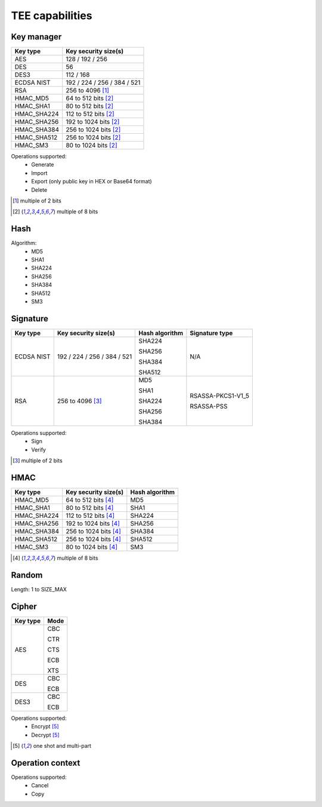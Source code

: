 TEE capabilities
================

Key manager
^^^^^^^^^^^

.. table::
   :align: left
   :class: wrap-table

   +--------------+-----------------------------+
   | **Key type** | **Key security size(s)**    |
   +==============+=============================+
   | AES          | 128 / 192 / 256             |
   +--------------+-----------------------------+
   | DES          | 56                          |
   +--------------+-----------------------------+
   | DES3         | 112 / 168                   |
   +--------------+-----------------------------+
   | ECDSA NIST   | 192 / 224 / 256 / 384 / 521 |
   +--------------+-----------------------------+
   | RSA          | 256 to 4096 [1]_            |
   +--------------+-----------------------------+
   | HMAC_MD5     | 64 to 512 bits [2]_         |
   +--------------+-----------------------------+
   | HMAC_SHA1    | 80 to 512 bits [2]_         |
   +--------------+-----------------------------+
   | HMAC_SHA224  | 112 to 512 bits [2]_        |
   +--------------+-----------------------------+
   | HMAC_SHA256  | 192 to 1024 bits [2]_       |
   +--------------+-----------------------------+
   | HMAC_SHA384  | 256 to 1024 bits [2]_       |
   +--------------+-----------------------------+
   | HMAC_SHA512  | 256 to 1024 bits [2]_       |
   +--------------+-----------------------------+
   | HMAC_SM3     | 80 to 1024 bits [2]_        |
   +--------------+-----------------------------+

Operations supported:
 - Generate
 - Import
 - Export (only public key in HEX or Base64 format)
 - Delete

.. [1] multiple of 2 bits
.. [2] multiple of 8 bits

Hash
^^^^

Algorithm:
 - MD5
 - SHA1
 - SHA224
 - SHA256
 - SHA384
 - SHA512
 - SM3

Signature
^^^^^^^^^

.. tabularcolumns:: |\Y{0.2}|\Y{0.3}|\Y{0.2}|\Y{0.3}|

.. table::
   :align: left
   :class: wrap-table

   +--------------+-----------------------------+--------------------+--------------------+
   | **Key type** | **Key security size(s)**    | **Hash algorithm** | **Signature type** |
   +==============+=============================+====================+====================+
   | ECDSA NIST   | 192 / 224 / 256 / 384 / 521 |  SHA224            | N/A                |
   +              +                             +                    +                    +
   |              |                             |  SHA256            |                    |
   +              +                             +                    +                    +
   |              |                             |  SHA384            |                    |
   +              +                             +                    +                    +
   |              |                             |  SHA512            |                    |
   +--------------+-----------------------------+--------------------+--------------------+
   | RSA          | 256 to 4096 [3]_            |  MD5               |  RSASSA-PKCS1-V1_5 |
   +              +                             +                    +                    +
   |              |                             |  SHA1              |  RSASSA-PSS        |
   +              +                             +                    +                    +
   |              |                             |  SHA224            |                    |
   +              +                             +                    +                    +
   |              |                             |  SHA256            |                    |
   +              +                             +                    +                    +
   |              |                             |  SHA384            |                    |
   +--------------+-----------------------------+--------------------+--------------------+

Operations supported:
 - Sign
 - Verify

.. [3] multiple of 2 bits

HMAC
^^^^

.. table::
   :align: left
   :class: wrap-table

   +--------------+--------------------------+--------------------+
   | **Key type** | **Key security size(s)** | **Hash algorithm** |
   +==============+==========================+====================+
   | HMAC_MD5     | 64 to 512 bits [4]_      | MD5                |
   +--------------+--------------------------+--------------------+
   | HMAC_SHA1    | 80 to 512 bits [4]_      | SHA1               |
   +--------------+--------------------------+--------------------+
   | HMAC_SHA224  | 112 to 512 bits [4]_     | SHA224             |
   +--------------+--------------------------+--------------------+
   | HMAC_SHA256  | 192 to 1024 bits [4]_    | SHA256             |
   +--------------+--------------------------+--------------------+
   | HMAC_SHA384  | 256 to 1024 bits [4]_    | SHA384             |
   +--------------+--------------------------+--------------------+
   | HMAC_SHA512  | 256 to 1024 bits [4]_    | SHA512             |
   +--------------+--------------------------+--------------------+
   | HMAC_SM3     | 80 to 1024 bits [4]_     | SM3                |
   +--------------+--------------------------+--------------------+

.. [4] multiple of 8 bits

Random
^^^^^^

Length: 1 to SIZE_MAX

Cipher
^^^^^^

.. tabularcolumns:: |\Y{0.2}|\Y{0.2}|

.. table::
   :align: left
   :class: wrap-table

   +--------------+----------+
   | **Key type** | **Mode** |
   +==============+==========+
   | AES          |  CBC     |
   +              +          +
   |              |  CTR     |
   +              +          +
   |              |  CTS     |
   +              +          +
   |              |  ECB     |
   +              +          +
   |              |  XTS     |
   +--------------+----------+
   | DES          |  CBC     |
   +              +          +
   |              |  ECB     |
   +--------------+----------+
   | DES3         |  CBC     |
   +              +          +
   |              |  ECB     |
   +--------------+----------+

Operations supported:
 - Encrypt [5]_
 - Decrypt [5]_

.. [5] one shot and multi-part

Operation context
^^^^^^^^^^^^^^^^^

Operations supported:
 - Cancel
 - Copy

